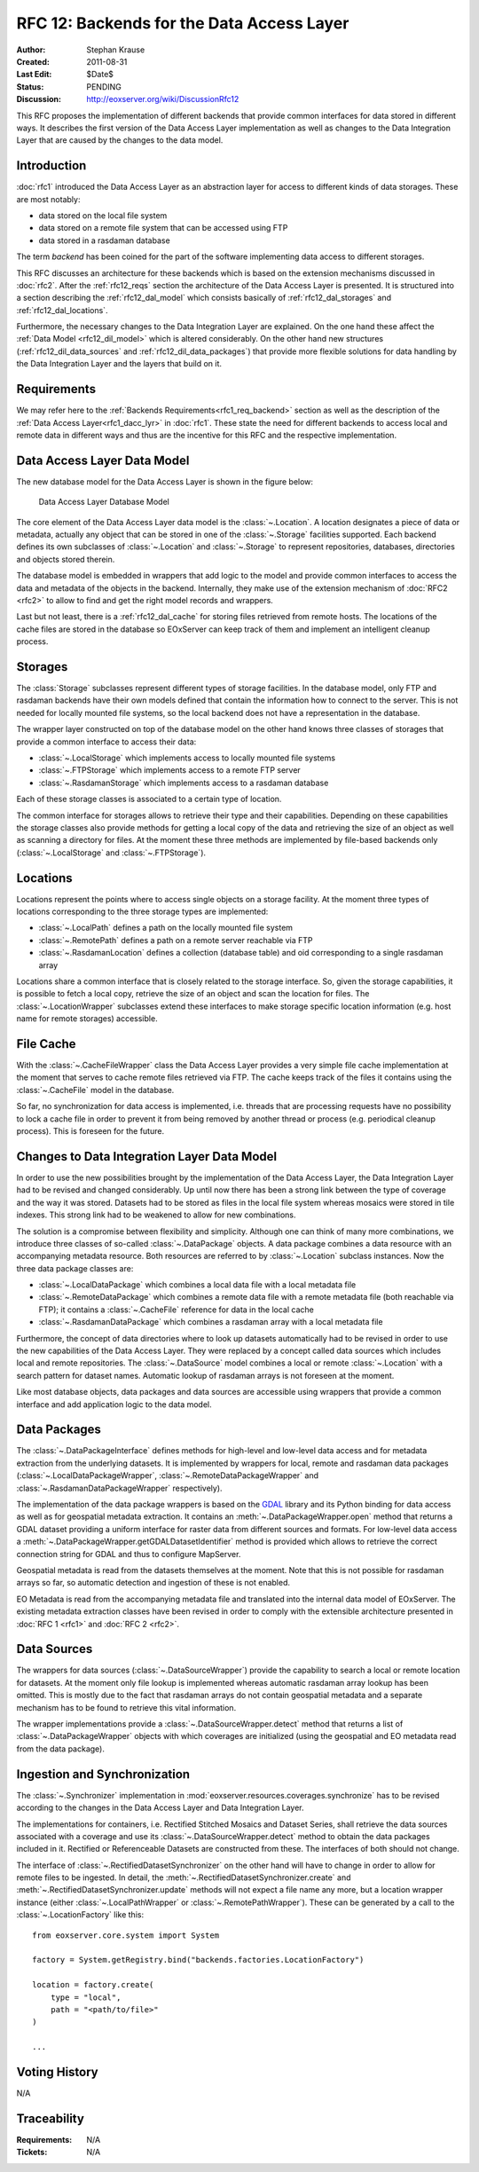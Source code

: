 .. _rfc_12:

RFC 12: Backends for the Data Access Layer
==========================================

:Author: Stephan Krause
:Created: 2011-08-31
:Last Edit: $Date$
:Status: PENDING
:Discussion: http://eoxserver.org/wiki/DiscussionRfc12

This RFC proposes the implementation of different backends that provide common
interfaces for data stored in different ways. It describes the first version
of the Data Access Layer implementation as well as changes to the Data
Integration Layer that are caused by the changes to the data model.

Introduction
------------

:doc:`rfc1` introduced the Data Access Layer as an abstraction layer for
access to different kinds of data storages. These are most notably:

* data stored on the local file system
* data stored on a remote file system that can be accessed using FTP
* data stored in a rasdaman database

The term *backend* has been coined for the part of the software implementing
data access to different storages.

This RFC discusses an architecture for these backends which is based on the
extension mechanisms discussed in :doc:`rfc2`. After the :ref:`rfc12_reqs`
section the architecture of the Data Access Layer is presented. It is structured
into a section describing the :ref:`rfc12_dal_model` which consists basically
of :ref:`rfc12_dal_storages` and :ref:`rfc12_dal_locations`.

Furthermore, the necessary changes to the Data Integration Layer are explained.
On the one hand these affect the :ref:`Data Model <rfc12_dil_model>` which is
altered considerably. On the other hand new structures
(:ref:`rfc12_dil_data_sources` and :ref:`rfc12_dil_data_packages`) that
provide more flexible solutions for data handling by the Data Integration Layer
and the layers that build on it.

.. _rfc12_reqs:

Requirements
------------

We may refer here to the :ref:`Backends Requirements<rfc1_req_backend>`
section as well as the description of the
:ref:`Data Access Layer<rfc1_dacc_lyr>` in :doc:`rfc1`. These state the need
for different backends to access local and remote data in different ways and
thus are the incentive for this RFC and the respective implementation.

.. _rfc12_dal_model:

Data Access Layer Data Model
----------------------------

The new database model for the Data Access Layer is shown in the figure below:

.. figure:: ../developers/images/model_backends.png
   :width: 75%
   
   Data Access Layer Database Model

The core element of the Data Access Layer data model is the :class:`~.Location`.
A location designates a piece of data or metadata, actually any object that can
be stored in one of the :class:`~.Storage` facilities supported. Each backend
defines its own subclasses of :class:`~.Location` and :class:`~.Storage` to
represent repositories, databases, directories and objects stored therein.

The database model is embedded in wrappers that add logic to the model and 
provide common interfaces to access the data and metadata of the objects in
the backend. Internally, they make use of the extension mechanism of 
:doc:`RFC2 <rfc2>` to allow to find and get the right model records and
wrappers.

Last but not least, there is a :ref:`rfc12_dal_cache` for storing files
retrieved from remote hosts. The locations of the cache files are stored in
the database so EOxServer can keep track of them and implement an intelligent
cleanup process.

.. _rfc12_dal_storages:

Storages
--------

The :class:`Storage` subclasses represent different types of storage facilities.
In the database model, only FTP and rasdaman backends have their own models
defined that contain the information how to connect to the server. This is not
needed for locally mounted file systems, so the local backend does not have a
representation in the database.

The wrapper layer constructed on top of the database model on the other hand
knows three classes of storages that provide a common interface to access their
data:

* :class:`~.LocalStorage` which implements access to locally mounted file
  systems
* :class:`~.FTPStorage` which implements access to a remote FTP server
* :class:`~.RasdamanStorage` which implements access to a rasdaman database

Each of these storage classes is associated to a certain type of location.

The common interface for storages allows to retrieve their type and their
capabilities. Depending on these capabilities the storage classes also
provide methods for getting a local copy of the data and retrieving the size
of an object as well as scanning a directory for files. At the moment these
three methods are implemented by file-based backends only
(:class:`~.LocalStorage` and :class:`~.FTPStorage`).

.. _rfc12_dal_locations:

Locations
---------

Locations represent the points where to access single objects on a storage
facility. At the moment three types of locations corresponding to the three
storage types are implemented:

* :class:`~.LocalPath` defines a path on the locally mounted file system
* :class:`~.RemotePath` defines a path on a remote server reachable via FTP
* :class:`~.RasdamanLocation` defines a collection (database table) and oid
  corresponding to a single rasdaman array

Locations share a common interface that is closely related to the storage
interface. So, given the storage capabilities, it is possible to fetch a local
copy, retrieve the size of an object and scan the location for files. The
:class:`~.LocationWrapper` subclasses extend these interfaces to make storage
specific location information (e.g. host name for remote storages) accessible.

.. _rfc12_dal_cache:

File Cache
----------

With the :class:`~.CacheFileWrapper` class the Data Access Layer provides a
very simple file cache implementation at the moment that serves to cache 
remote files retrieved via FTP. The cache keeps track of the files it contains
using the :class:`~.CacheFile` model in the database.

So far, no synchronization for data access is implemented, i.e. threads
that are processing requests have no possibility to lock a cache file in order
to prevent it from being removed by another thread or process (e.g. periodical
cleanup process). This is foreseen for the future.

.. _rfc12_dil_model:

Changes to Data Integration Layer Data Model
--------------------------------------------

In order to use the new possibilities brought by the implementation of the Data
Access Layer, the Data Integration Layer had to be revised and changed
considerably. Up until now there has been a strong link between the type of 
coverage and the way it was stored. Datasets had to be stored as files in the
local file system whereas mosaics were stored in tile indexes. This strong link
had to be weakened to allow for new combinations.

The solution is a compromise between flexibility and simplicity. Although one
can think of many more combinations, we introduce three classes of so-called
:class:`~.DataPackage` objects. A data package combines a data resource with an
accompanying metadata resource. Both resources are referred to by
:class:`~.Location` subclass instances. Now the three data package classes are:

* :class:`~.LocalDataPackage` which combines a local data file with a local
  metadata file
* :class:`~.RemoteDataPackage` which combines a remote data file with a 
  remote metadata file (both reachable via FTP); it contains a
  :class:`~.CacheFile` reference for data in the local cache
* :class:`~.RasdamanDataPackage` which combines a rasdaman array with a local
  metadata file

Furthermore, the concept of data directories where to look up datasets
automatically had to be revised in order to use the new capabilities of the
Data Access Layer. They were replaced by a concept called data sources which
includes local and remote repositories. The :class:`~.DataSource` model combines
a local or remote :class:`~.Location` with a search pattern for dataset names.
Automatic lookup of rasdaman arrays is not foreseen at the moment.

Like most database objects, data packages and data sources are accessible using
wrappers that provide a common interface and add application logic to the data
model.

.. _rfc12_dil_data_packages:

Data Packages
-------------

The :class:`~.DataPackageInterface` defines methods for high-level and low-level
data access and for metadata extraction from the underlying datasets. It is
implemented by wrappers for local, remote and rasdaman data packages
(:class:`~.LocalDataPackageWrapper`, :class:`~.RemoteDataPackageWrapper` and
:class:`~.RasdamanDataPackageWrapper` respectively).

The implementation of the data package wrappers is based on the
`GDAL <http://www.gdal.org/>`_ library and its Python binding for data access
as well as for geospatial metadata extraction. It contains an
:meth:`~.DataPackageWrapper.open` method that returns a GDAL dataset providing
a uniform interface for raster data from different sources and formats. For
low-level data access a :meth:`~.DataPackageWrapper.getGDALDatasetIdentifier`
method is provided which allows to retrieve the correct connection string
for GDAL and thus to configure MapServer.

Geospatial metadata is read from the datasets themselves at the moment. Note
that this is not possible for rasdaman arrays so far, so automatic detection
and ingestion of these is not enabled.

EO Metadata is read from the accompanying metadata file and translated into the
internal data model of EOxServer. The existing metadata extraction classes have
been revised in order to comply with the extensible architecture presented in
:doc:`RFC 1 <rfc1>` and :doc:`RFC 2 <rfc2>`.

.. _rfc12_dil_data_sources:

Data Sources
------------

The wrappers for data sources (:class:`~.DataSourceWrapper`) provide the
capability to search a local or remote location for datasets. At the moment
only file lookup is implemented whereas automatic rasdaman array lookup has
been omitted. This is mostly due to the fact that rasdaman arrays do not
contain geospatial metadata and a separate mechanism has to be found to retrieve
this vital information.

The wrapper implementations provide a :class:`~.DataSourceWrapper.detect`
method that returns a list of :class:`~.DataPackageWrapper` objects with
which coverages are initialized (using the geospatial and EO metadata read from
the data package).

.. _rfc12_dil_ingest:

Ingestion and Synchronization
-----------------------------

The :class:`~.Synchronizer` implementation in
:mod:`eoxserver.resources.coverages.synchronize` has to be revised according to
the changes in the Data Access Layer and Data Integration Layer.

The implementations for containers, i.e. Rectified Stitched Mosaics and Dataset
Series, shall retrieve the data sources associated with a coverage and
use its :class:`~.DataSourceWrapper.detect` method to obtain the data packages
included in it. Rectified or Referenceable Datasets are constructed from these.
The interfaces of both should not change.

The interface of :class:`~.RectifiedDatasetSynchronizer` on the other hand will
have to change in order to allow for remote files to be ingested. In detail,
the :meth:`~.RectifiedDatasetSynchronizer.create` and
:meth:`~.RectifiedDatasetSynchronizer.update` methods will not expect a file
name any more, but a location wrapper instance (either
:class:`~.LocalPathWrapper` or :class:`~.RemotePathWrapper`). These can be
generated by a call to the :class:`~.LocationFactory` like this::

    from eoxserver.core.system import System
    
    factory = System.getRegistry.bind("backends.factories.LocationFactory")
    
    location = factory.create(
        type = "local",
        path = "<path/to/file>"
    )
    
    ...

Voting History
--------------

N/A

Traceability
------------

:Requirements: N/A
:Tickets: N/A
